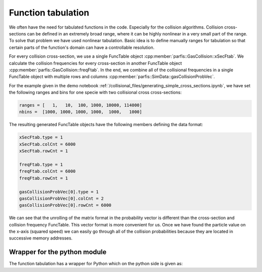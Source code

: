 
Function tabulation
===================

We often have the need for tabulated functions in the code. Especially for the collision
algorithms. Collision cross-sections can be defined in an extremely broad range, where it can 
be highly nonlinear in a very small part of the range. To solve that problem we have used nonlinear
tabulation. Basic idea is to define manually ranges for tabulation so that certain parts 
of the function's domain can have a controllable resolution.

.. doxygenstruct:: parfis::FuncTable
    :members:

For every collision cross-section, we use a single FuncTable object 
:cpp:member:`parfis::GasCollision::xSecFtab`. We calculate the collision frequencies for every 
cross-section in another FuncTable object :cpp:member:`parfis::GasCollision::freqFtab`. In the end, we combine
all of the collisional frequencies in a single FuncTable object with multiple rows and columns 
:cpp:member:`parfis::SimData::gasCollisionProbVec`.

For the example given in the demo notebook :ref:`/collisional_files/generating_simple_cross_sections.ipynb`, 
we have set the following ranges and bins for one specie with two collisional cross cross-sections:

.. code-block:: python

    ranges = [   1,   10,  100, 1000, 10000, 114000]
    nbins =  [1000, 1000, 1000, 1000,  1000,   1000]

The resulting generated FuncTable objects have the following members defining the data format:

.. code-block:: python

    xSecFtab.type = 1
    xSecFtab.colCnt = 6000
    xSecFtab.rowCnt = 1

    freqFtab.type = 1
    freqFtab.colCnt = 6000
    freqFtab.rowCnt = 1

    gasCollisionProbVec[0].type = 1
    gasCollisionProbVec[0].colCnt = 2
    gasCollisionProbVec[0].rowCnt = 6000

We can see that the unrolling of the matrix format in the probability vector is 
different than the cross-section and collision frequency FuncTable. This vector format
is more convenient for us. Once we have found the particle value on the x-axis (squared
speed) we can easily go through all of the collision probabilities because they are 
located in successive memory addresses.

Wrapper for the python module
-----------------------------

The function tabulation has a wrapper for Python which on the python side is given as:

.. doxygenstruct:: parfis::PyFuncTable
    :members:




